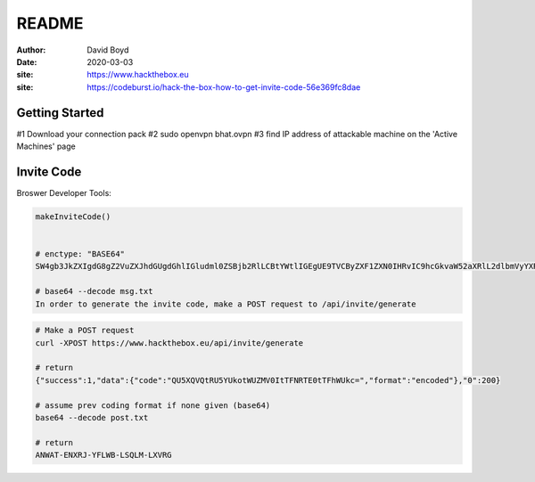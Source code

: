 README
#######
:Author: David Boyd
:Date: 2020-03-03
:site: https://www.hackthebox.eu
:site: https://codeburst.io/hack-the-box-how-to-get-invite-code-56e369fc8dae

Getting Started
===============

#1	Download your connection pack
#2	sudo openvpn bhat.ovpn
#3	find IP address of attackable machine on the 'Active Machines' page


Invite Code
===========

Broswer Developer Tools:

.. code-block :: Browser

	makeInviteCode()


	# enctype: "BASE64"
	SW4gb3JkZXIgdG8gZ2VuZXJhdGUgdGhlIGludml0ZSBjb2RlLCBtYWtlIGEgUE9TVCByZXF1ZXN0IHRvIC9hcGkvaW52aXRlL2dlbmVyYXRl

	# base64 --decode msg.txt
	In order to generate the invite code, make a POST request to /api/invite/generate

.. code-block :: Bash

	# Make a POST request
	curl -XPOST https://www.hackthebox.eu/api/invite/generate

	# return
	{"success":1,"data":{"code":"QU5XQVQtRU5YUkotWUZMV0ItTFNRTE0tTFhWUkc=","format":"encoded"},"0":200}

	# assume prev coding format if none given (base64)
	base64 --decode post.txt

	# return
	ANWAT-ENXRJ-YFLWB-LSQLM-LXVRG

